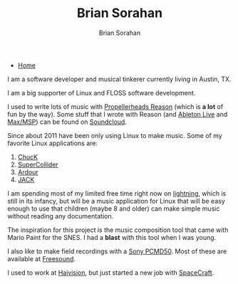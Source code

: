 #+TITLE: Brian Sorahan
#+AUTHOR: Brian Sorahan
#+OPTIONS: toc:nil

- [[http://sorahan.net][Home]]

I am a software developer and musical tinkerer currently living in Austin, TX.

I am a big supporter of Linux and FLOSS software development.

I used to write lots of music with [[https://www.propellerheads.se/products/reason/][Propellerheads Reason]] (which is *a lot* of fun by the way).
Some stuff that I wrote with Reason (and [[https://www.ableton.com/][Ableton Live]] and [[http://cycling74.com/products/max/][Max/MSP]]) can be found on [[https://soundcloud.com/briansorahan][Soundcloud]].

Since about 2011 have been only using Linux to make music.
Some of my favorite Linux applications are:
1. [[http://chuck.cs.princeton.edu][ChucK]]
2. [[http://supercollider.sourceforge.net/][SuperCollider]]
3. [[http://ardour.org][Ardour]]
4. [[http://jackaudio.org][JACK]]

I am spending most of my limited free time right now on [[https://github.com/briansorahan/lightning.git][lightning]], which is
still in its infancy, but will be a music application for Linux that will
be easy enough to use that children (maybe 8 and older) can make simple
music without reading any documentation.

The inspiration for this project is the music composition tool
that came with Mario Paint for the SNES. I had a *blast* with this tool when I was young.

I also like to make field recordings with a [[http://pro.sony.com/bbsc/ssr/cat-audio/resource.latest.bbsccms-assets-cat-audio-latest-pcmd50.shtml][Sony PCMD50]].
Most of these are available at [[https://freesound.org/people/wjoojoo][Freesound]].

I used to work at [[http://haivision.com][Haivision]], but just started a new job with [[http://gospacecraft.com][SpaceCraft]].

